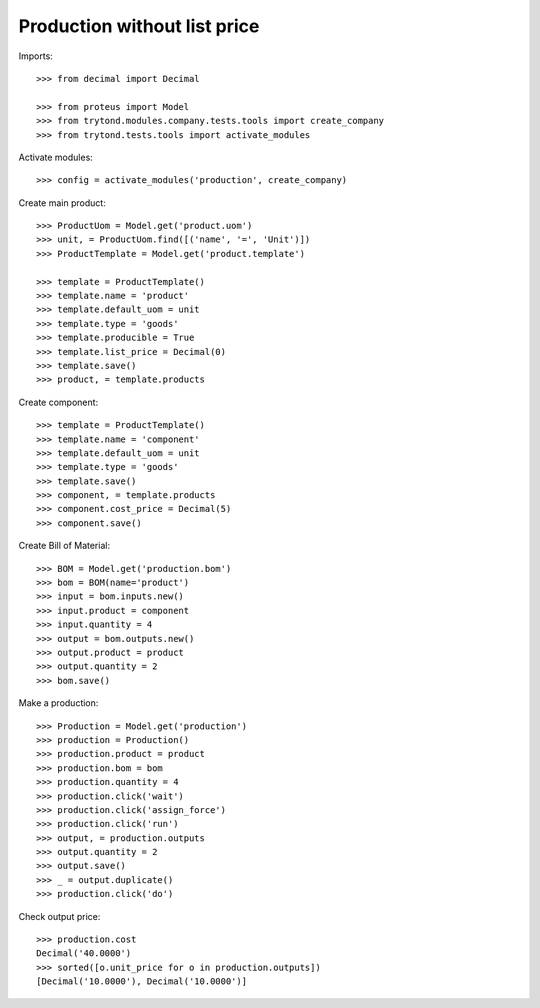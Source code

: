 =============================
Production without list price
=============================

Imports::

    >>> from decimal import Decimal

    >>> from proteus import Model
    >>> from trytond.modules.company.tests.tools import create_company
    >>> from trytond.tests.tools import activate_modules

Activate modules::

    >>> config = activate_modules('production', create_company)

Create main product::

    >>> ProductUom = Model.get('product.uom')
    >>> unit, = ProductUom.find([('name', '=', 'Unit')])
    >>> ProductTemplate = Model.get('product.template')

    >>> template = ProductTemplate()
    >>> template.name = 'product'
    >>> template.default_uom = unit
    >>> template.type = 'goods'
    >>> template.producible = True
    >>> template.list_price = Decimal(0)
    >>> template.save()
    >>> product, = template.products

Create component::

    >>> template = ProductTemplate()
    >>> template.name = 'component'
    >>> template.default_uom = unit
    >>> template.type = 'goods'
    >>> template.save()
    >>> component, = template.products
    >>> component.cost_price = Decimal(5)
    >>> component.save()

Create Bill of Material::

    >>> BOM = Model.get('production.bom')
    >>> bom = BOM(name='product')
    >>> input = bom.inputs.new()
    >>> input.product = component
    >>> input.quantity = 4
    >>> output = bom.outputs.new()
    >>> output.product = product
    >>> output.quantity = 2
    >>> bom.save()

Make a production::

    >>> Production = Model.get('production')
    >>> production = Production()
    >>> production.product = product
    >>> production.bom = bom
    >>> production.quantity = 4
    >>> production.click('wait')
    >>> production.click('assign_force')
    >>> production.click('run')
    >>> output, = production.outputs
    >>> output.quantity = 2
    >>> output.save()
    >>> _ = output.duplicate()
    >>> production.click('do')

Check output price::

    >>> production.cost
    Decimal('40.0000')
    >>> sorted([o.unit_price for o in production.outputs])
    [Decimal('10.0000'), Decimal('10.0000')]
